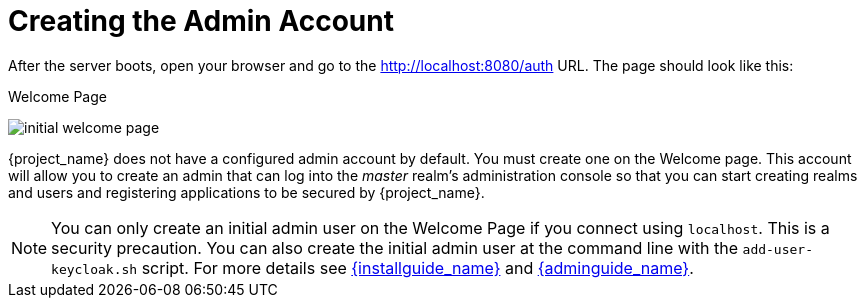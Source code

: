 
= Creating the Admin Account

After the server boots, open your browser and go to the http://localhost:8080/auth URL. The page should look like this:

.Welcome Page
image:{project_images}/initial-welcome-page.png[]

{project_name} does not have a configured admin account by default. You must create one on the Welcome page.
This account will allow you to create an admin that can log into the _master_ realm's administration console so that
you can start creating realms and users and registering applications to be secured by {project_name}.

NOTE:  You can only create an initial admin user on the Welcome Page if you connect using `localhost`. This is a security
       precaution. You can also create the initial admin user at the command line with the `add-user-keycloak.sh` script. For more details see
       link:{installguide_link}[{installguide_name}] and link:{adminguide_link}[{adminguide_name}].
